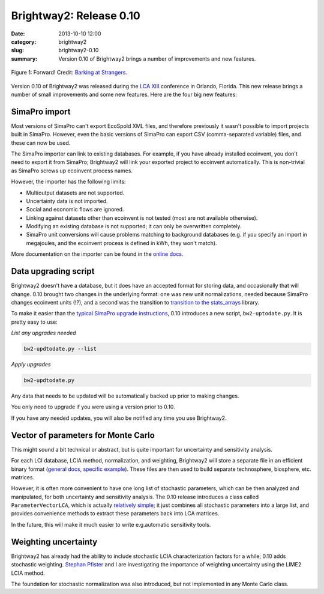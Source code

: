 Brightway2: Release 0.10
########################

:date: 2013-10-10 12:00
:category: brightway2
:slug: brightway2-0.10
:summary: Version 0.10 of Brightway2 brings a number of improvements and new features.

.. figure:: images/forward.jpg
    :alt: Disco dancers moving forward.
    :align: center

    Figure 1: Forward! Credit: `Barking at Strangers <http://www.flickr.com/photos/23245551@N00/3348326890/>`_.

Version 0.10 of Brightway2 was released during the `LCA XIII <http://lcacenter.org/LCAXIII.aspx>`_ conference in Orlando, Florida. This new release brings a number of small improvements and some new features. Here are the four big new features:

SimaPro import
--------------

Most versions of SimaPro can't export EcoSpold XML files, and therefore previously it wasn't possible to import projects built in SimaPro. However, even the basic versions of SimaPro can export CSV (comma-separated variable) files, and these can now be used.

The SimaPro importer can link to existing databases. For example, if you have already installed ecoinvent, you don't need to export it from SimaPro; Brightway2 will link your exported project to ecoinvent automatically. This is non-trivial as SimaPro screws up ecoinvent process names.

However, the importer has the following limits:

* Multioutput datasets are not supported.
* Uncertainty data is not imported.
* Social and economic flows are ignored.
* Linking against datasets other than ecoinvent is not tested (most are not available otherwise).
* Modifying an existing database is not supported; it can only be overwritten completely.
* SimaPro unit conversions will cause problems matching to background databases (e.g. if you specify an import in megajoules, and the ecoinvent process is defined in kWh, they won't match).

More documentation on the importer can be found in the `online docs <http://bw2data.readthedocs.org/en/latest/io.html#simapro>`_.

Data upgrading script
---------------------

Brightway2 doesn't have a database, but it does have an accepted format for storing data, and occasionally that will change. 0.10 brought two changes in the underlying format: one was new unit normalizations, needed because SimaPro changes ecoinvent units (!?), and a second was the transition to `transition to the stats_arrays <http://chris.mutel.org/stats-arrays.html>`_ library.

To make it easier than the `typical SimaPro upgrade instructions <www.pre-sustainability.com/.../SimaPro733DatabaseUpdateFrom732.pdf‎>`_, 0.10 introduces a new script, ``bw2-uptodate.py``. It is pretty easy to use:

*List any upgrades needed*

.. code-block:: bash

    bw2-updtodate.py --list

*Apply upgrades*

.. code-block:: bash

    bw2-updtodate.py

Any data that needs to be updated will be automatically backed up prior to making changes.

You only need to upgrade if you were using a version prior to 0.10.

If you have any needed updates, you will also be notified any time you use Brightway2.

Vector of parameters for Monte Carlo
------------------------------------

This might sound a bit technical or abstract, but is quite important for uncertainty and sensitivity analysis.

For each LCI database, LCIA method, normalization, and weighting, Brightway2 will store a separate file in an efficient binary format (`general docs <http://brightway2.readthedocs.org/en/latest/key-concepts.html#intermediate-and-processed-data>`_, `specific example <http://bw2data.readthedocs.org/en/latest/database.html#bw2data.Database.process>`_). These files are then used to build separate technosphere, biosphere, etc. matrices.

However, it is often more convenient to have one long list of stochastic parameters, which can be then analyzed and manipulated, for both uncertainty and sensitivity analysis. The 0.10 release introduces a class called ``ParameterVectorLCA``, which is actually `relatively simple <https://bitbucket.org/cmutel/brightway2-calc/src/08eb5438f3952ccbe275fa9d911c94216c2c210e/bw2calc/mc_vector.py?at=default>`_; it just combines all stochastic parameters into a large list, and provides convenience methods to extract these parameters back into LCA matrices.

In the future, this will make it much easier to write e.g.automatic sensitivity tools.

Weighting uncertainty
---------------------

Brightway2 has already had the ability to include stochastic LCIA characterization factors for a while; 0.10 adds stochastic weighting. `Stephan Pfister <http://www.ifu.ethz.ch/staff/stpfiste/index_EN>`_ and I are investigating the importance of weighting uncertainty using the LIME2 LCIA method.

The foundation for stochastic normalization was also introduced, but not implemented in any Monte Carlo class.
